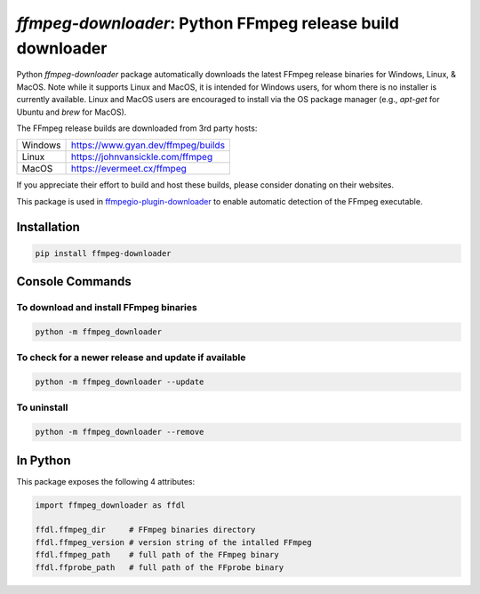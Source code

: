 `ffmpeg-downloader`: Python FFmpeg release build downloader
===========================================================

|pypi| |pypi-status| |pypi-pyvers| |github-license| |github-status|

.. |pypi| image:: https://img.shields.io/pypi/v/ffmpeg-downloader
  :alt: PyPI
.. |pypi-status| image:: https://img.shields.io/pypi/status/ffmpeg-downloader
  :alt: PyPI - Status
.. |pypi-pyvers| image:: https://img.shields.io/pypi/pyversions/ffmpeg-downloader
  :alt: PyPI - Python Version
.. |github-license| image:: https://img.shields.io/github/license/python-ffmpegio/python-ffmpeg-downloader
  :alt: GitHub License
.. |github-status| image:: https://img.shields.io/github/workflow/status/python-ffmpegio/python-ffmpeg-downloader/Run%20Tests
  :alt: GitHub Workflow Status

Python `ffmpeg-downloader` package automatically downloads the latest FFmpeg release binaries for Windows, Linux, & MacOS. Note 
while it supports Linux and MacOS, it is intended for Windows users, for whom there is no installer is currently
available. Linux and MacOS users are encouraged to install via the OS package manager (e.g., `apt-get` for Ubuntu and `brew` for MacOS).

The FFmpeg release builds are downloaded from 3rd party hosts:

=======  ==========================================================================
Windows  `https://www.gyan.dev/ffmpeg/builds <https://www.gyan.dev/ffmpeg/builds>`_
Linux    `https://johnvansickle.com/ffmpeg <https://johnvansickle.com/ffmpeg>`_
MacOS    `https://evermeet.cx/ffmpeg <https://evermeet.cx/ffmpeg>`_
=======  ==========================================================================

If you appreciate their effort to build and host these builds, please consider donating on their websites.

This package is used in `ffmpegio-plugin-downloader <https://github.com/python-ffmpegio/python-ffmpegio-plugin-downloader>`__
to enable automatic detection of the FFmpeg executable.

Installation
------------

.. code-block:: bash

   pip install ffmpeg-downloader

Console Commands
----------------

To download and install FFmpeg binaries
^^^^^^^^^^^^^^^^^^^^^^^^^^^^^^^^^^^^^^^

.. code-block:: bash

  python -m ffmpeg_downloader

To check for a newer release and update if available
^^^^^^^^^^^^^^^^^^^^^^^^^^^^^^^^^^^^^^^^^^^^^^^^^^^^

.. code-block:: bash

  python -m ffmpeg_downloader --update

To uninstall
^^^^^^^^^^^^

.. code-block:: bash

  python -m ffmpeg_downloader --remove

In Python
---------

This package exposes the following 4 attributes:

.. code-block:: python
  
  import ffmpeg_downloader as ffdl

  ffdl.ffmpeg_dir     # FFmpeg binaries directory 
  ffdl.ffmpeg_version # version string of the intalled FFmpeg
  ffdl.ffmpeg_path    # full path of the FFmpeg binary
  ffdl.ffprobe_path   # full path of the FFprobe binary

